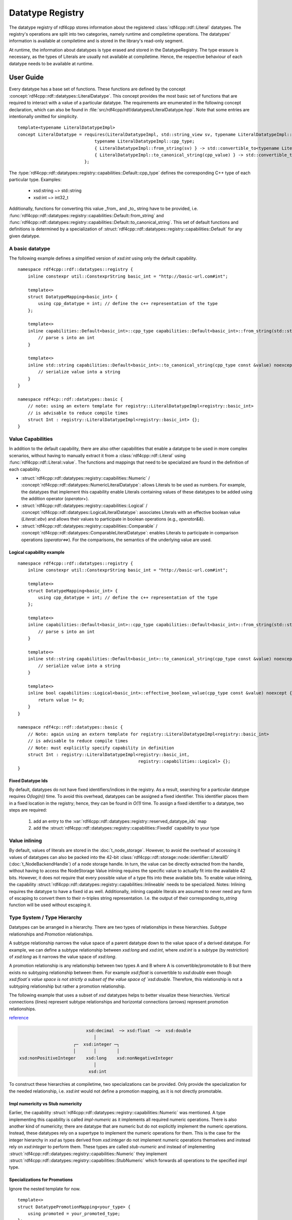 Datatype Registry
=================

The datatype registry of rdf4cpp stores information about
the registered :class:`rdf4cpp::rdf::Literal` datatypes. The registry's operations are split into two categories, namely
runtime and compiletime operations. The datatypes' information is  available at compiletime and is stored in the library's read-only segment.

At runtime, the information about datatypes is type erased and stored in the DatatypeRegistry.
The type erasure is necessary, as the types of Literals are usually not available at compiletime. Hence, the respective behaviour of each datatype needs to be available at runtime.

User Guide
__________

Every datatype has a base set of functions. These functions are defined by the concept :concept:`rdf4cpp::rdf::datatypes::LiteralDatatype`.
This concept provides the most basic set of functions that are required to interact with a value of a particular datatype.
The requirements are enumerated in the following concept declaration, which can also be found in :file:`src/rdf4cpp/rdf/datatypes/LiteralDatatype.hpp`.
Note that some entries are intentionally omitted for simplicity. ::

    template<typename LiteralDatatypeImpl>
    concept LiteralDatatype = requires(LiteralDatatypeImpl, std::string_view sv, typename LiteralDatatypeImpl::cpp_type const &cpp_value) {
                                  typename LiteralDatatypeImpl::cpp_type;
                                  { LiteralDatatypeImpl::from_string(sv) } -> std::convertible_to<typename LiteralDatatypeImpl::cpp_type>;
                                  { LiteralDatatypeImpl::to_canonical_string(cpp_value) } -> std::convertible_to<std::string>;
                              };

The :type:`rdf4cpp::rdf::datatypes::registry::capabilities::Default::cpp_type` defines the corresponding C++ type of each particular type. Examples:

 - xsd:string ~> std::string
 - xsd:int ~> int32_t

Additionally, functions for converting this value _from_ and _to_ string have to be provided, i.e. :func:`rdf4cpp::rdf::datatypes::registry::capabilities::Default::from_string` and
:func:`rdf4cpp::rdf::datatypes::registry::capabilities::Default::to_canonical_string`.
This set of default functions and definitions is determined by a specialization of :struct:`rdf4cpp::rdf::datatypes::registry::capabilities::Default`
for any given datatype.

A basic datatype
----------------

The following example defines a simplified version of `xsd:int` using only the default capability. ::

    namespace rdf4cpp::rdf::datatypes::registry {
        inline constexpr util::ConstexprString basic_int = "http://basic-url.com#int";

        template<>
        struct DatatypeMapping<basic_int> {
            using cpp_datatype = int; // define the c++ representation of the type
        };

        template<>
        inline capabilities::Default<basic_int>::cpp_type capabilities::Default<basic_int>::from_string(std::string_view s) {
            // parse s into an int
        }

        template<>
        inline std::string capabilities::Default<basic_int>::to_canonical_string(cpp_type const &value) noexcept {
            // serialize value into a string
        }
    }

    namespace rdf4cp::rdf::datatypes::basic {
        // note: using an extern template for registry::LiteralDatatypeImpl<registry::basic_int>
        // is advisable to reduce compile times
        struct Int : registry::LiteralDatatypeImpl<registry::basic_int> {};
    }


Value Capabilities
------------------

In addition to the default capability, there are also other capabilities that enable
a datatype to be used in more complex scenarios, without having to manually extract it from a :class:`rdf4cpp::rdf::Literal`
using :func:`rdf4cpp::rdf::Literal::value`. The functions and mappings that need to be specialized are found in the definition of each capability.

- :struct:`rdf4cpp::rdf::datatypes::registry::capabilities::Numeric` / :concept:`rdf4cpp::rdf::datatypes::NumericLiteralDatatype`: allows Literals to be used as numbers. For example, the datatypes that implement this capability enable Literals containing values of these datatypes to be added using the addition operator (`operator+`).
- :struct:`rdf4cpp::rdf::datatypes::registry::capabilities::Logical` / :concept:`rdf4cpp::rdf::datatypes::LogicalLiteralDatatype`: associates Literals with an effective boolean value (`Literal::ebv`) and allows their values to participate in boolean operations (e.g., `operator&&`).
- :struct:`rdf4cpp::rdf::datatypes::registry::capabilities::Comparable` / :concept:`rdf4cpp::rdf::datatypes::ComparableLiteralDatatype`: enables Literals to participate in comparison operations (`operator<=>`). For the comparisons, the semantics of the underlying value are used.

Logical capability example
++++++++++++++++++++++++++
::

    namespace rdf4cpp::rdf::datatypes::registry {
        inline constexpr util::ConstexprString basic_int = "http://basic-url.com#int";

        template<>
        struct DatatypeMapping<basic_int> {
            using cpp_datatype = int; // define the c++ representation of the type
        };

        template<>
        inline capabilities::Default<basic_int>::cpp_type capabilities::Default<basic_int>::from_string(std::string_view s) {
            // parse s into an int
        }

        template<>
        inline std::string capabilities::Default<basic_int>::to_canonical_string(cpp_type const &value) noexcept {
            // serialize value into a string
        }

        template<>
        inline bool capabilities::Logical<basic_int>::effective_boolean_value(cpp_type const &value) noexcept {
            return value != 0;
        }
    }

    namespace rdf4cp::rdf::datatypes::basic {
        // Note: again using an extern template for registry::LiteralDatatypeImpl<registry::basic_int>
        // is advisable to reduce compile times
        // Note: must explicitly specify capability in definition
        struct Int : registry::LiteralDatatypeImpl<registry::basic_int,
                                                   registry::capabilities::Logical> {};
    }

Fixed Datatype Ids
++++++++++++++++++

By default, datatypes do not have fixed identifiers/indices in the registry.
As a result, searching for a particular datatype requires `O(log(n))` time.
To avoid this overhead, datatypes can be assigned a fixed identifier. This identifier places them in a fixed location in the registry; hence, they can be found in `O(1)` time.
To assign a fixed identifier to a datatype, two steps are required:

 1. add an entry to the :var:`rdf4cpp::rdf::datatypes::registry::reserved_datatype_ids` map
 2. add the :struct:`rdf4cpp::rdf::datatypes::registry::capabilities::FixedId` capability to your type

Value inlining
--------------

By default, values of literals are stored in the :doc:`t_node_storage`.
However, to avoid the overhead of accessing it values of datatypes can also be packed
into the 42-bit :class:`rdf4cpp::rdf::storage::node::identifier::LiteralID` (\ :doc:`t_NodeBackendHandle`\ ) of a
node storage handle. In turn, the value can be directly extracted from the handle, without having to access the NodeStorage
Value inlining requires the specific value to actually fit into the available 42 bits.
However, it does not require that every possible value of a type fits into these available bits.
To enable value inlining, the capability :struct:`rdf4cpp::rdf::datatypes::registry::capabilities::Inlineable` needs to be specialized.
Notes: Inlining requires the datatype to have a fixed id as well. Additionally, inlining capable literals
are assumed to never need any form of escaping to convert them to their  n-triples string representation.
I.e. the output of their corresponding `to_string` function will be used without escaping it.

Type System / Type Hierarchy
----------------------------

Datatypes can be arranged in a hierarchy. There are two types of relationships
in these hierarchies. `Subtype` relationships and `Promotion` relationships.

A subtype relationship narrows the value space of a parent datatype down to the value space of a derived datatype.
For example, we can define a subtype relationship between `xsd:long` and `xsd:int`, where `xsd:int` is a subtype (by restriction) of `xsd:long` as it narrows the value space of `xsd:long`.

A promotion relationship is any relationship between two types A and B
where A is convertible/promotable to B but there exists no subtyping relationship between them.
For example `xsd:float` is convertible to `xsd:double` even though `xsd:float`s value space is not strictly a subset of the value
space of `xsd:double`. Therefore, this relationship is not a subtyping relationship but rather a promotion relationship.

The following example that uses a subset of `xsd` datatypes helps to better visualize these hierarchies.
Vertical connections (lines) represent subtype relationships and
horizontal connections (arrows) represent promotion relationships.

`reference <https://www.w3.org/TR/2004/REC-xmlschema-2-20041028/#built-in-datatypes>`_

.. code-block:: none

                              xsd:decimal  ─> xsd:float  ─>  xsd:double
                                 │
                         ┌─  xsd:integer ─┐
                         │       │        │
    xsd:nonPositiveInteger    xsd:long    xsd:nonNegativeInteger
                                 │
                               xsd:int


To construct these hierarchies at compiletime, two specializations can be provided.
Only provide the specialization for the needed relationship, i.e.
`xsd:int` would not define a promotion mapping, as it is not directly promotable.

Impl numericity vs Stub numericity
++++++++++++++++++++++++++++++++++

Earlier, the capability :struct:`rdf4cpp::rdf::datatypes::registry::capabilities::Numeric` was mentioned.
A type implementing this capability is called `impl-numeric` as it implements all required numeric operations.
There is also another kind of numericity; there are datatype that are numeric but do not explicitly implement the numeric operations.
Instead, these datatypes rely on a supertype to implement the numeric operations for them.
This is the case for the integer hierarchy in `xsd` as types derived from `xsd:integer` do
not implement numeric operations themselves and instead rely on `xsd:integer` to perform them.
These types are called `stub-numeric` and instead of implementing :struct:`rdf4cpp::rdf::datatypes::registry::capabilities::Numeric`
they implement :struct:`rdf4cpp::rdf::datatypes::registry::capabilities::StubNumeric` which forwards all operations to
the specified `impl` type.

Specializations for Promotions
++++++++++++++++++++++++++++++

Ignore the nested template for now. ::

    template<>
    struct DatatypePromotionMapping<your_type> {
        using promoted = your_promoted_type;
    };

    template<>
    struct DatatypeSupertypeMapping<your_type> {
        using supertype = your_super_type;
    };

Additionally, like before, the capability must be explicitly declared
on the datatype you are defining. ::

    struct YourType : registry::LiteralDatatypeImpl<registry::your_type,
                                                    registry::capabilites::Promotable,
                                                    registry::capabilites::Subtype> {};

The point of this hierarchy is to be able to convert values from one type to another (e.g., convert an int into a float).
Conversions are possible in both directions of the hierarchy. Conversions from subtype to supertype and promotions
must always be successful, as the value space widens, whereas conversions from supertype to subtype and demotions
can fail as the value space narrows.

Indirect conversions (i.e., conversions to non-direct neighbours in the graph) are by default defined as
the function composition of all direct conversions that make them up. For example
the conversion `xsd:int` -> `xsd:float` can be though of as the conversion chain
`xsd:int` -> `xsd:long` -> `xsd:integer` -> `xsd:decimal` -> `xsd:float`.

Specializing conversions
++++++++++++++++++++++++
As mentioned above, the default conversions are obtained by `static_cast` and function composition.
To implement custom conversion behaviour the functions of :struct:`rdf4cpp::rdf::datatypes::registry::capabilities::Promotable` and
:struct:`rdf4cpp::rdf::datatypes::registry::capabilities::Subtype` can be specialized. ::

    template<>
    template<>
    inline capabilities::Promotable<your_type>::promoted_cpp_type<IX> capabilities::Promotable::promote<IX>(cpp_type const &value) noexcept {
        // do some complex conversion
    }

    template<>
    template<>
    inline nonstd::expected<cpp_type, DynamicError> capabilities::Promotable<your_type>::demote<IX>(promoted_cpp_type<IX> const &value) noexcept {
        // do some complex conversion or fail
    }

    template<>
    template<>
    inline capabilities::Subtype<your_type>::super_cpp_type<IX> capabilites::Subtype::into_supertype<IX>(cpp_type const &value) noexcept {
        // do some complex conversion
    }

    template<>
    template<>
    inline nonstd::expected<cpp_type, DynamicError> capabilities::Subtype<your_type>::from_supertype<IX>(super_cpp_type<IX> const &value) noexcept {
        // do some complex conversion or fail
    }

Here, the template parameter `IX` determines the distance of the conversion being specialized.
By default, the functions can only be specialized for `IX == 0`, i.e. we are specializing only the direct conversion (e.g. `xsd:decimal` -> `xsd:float`).
By default, conversions for further distances will be derived by function composition. To specialize conversions to further distances (e.g. `xsd:decimal` -> `xsd:double`),
:struct:`rdf4cpp::rdf::datatypes::registry::DatatypePromotionSpecializationOverride` or
:struct:`rdf4cpp::rdf::datatypes::registry::DatatypeSupertypeSpecializationOverride`
need to be specialized first.

For example: ::

    template<>
    struct DatatypePromotionSpecializationOverride<xsd_decimal> {
        static constexpr size_t max_specialization_ix = 1;
    };

You can then manually specialize: ::

    template<>
    template<>
    inline capabilites::Promotable<xsd_decimal>::promoted_cpp_type<0> capabilites::Promotable::promote<0>(cpp_type const &value) noexcept {
        // xsd:decimal -> xsd:float
    }

    template<>
    template<>
    inline nonstd::expected<cpp_type, DynamicError> capabilities::Promotable<xsd_decimal>::demote<0>(promoted_cpp_type<0> const &value) noexcept {
        // xsd:float -> xsd:decimal
    }

    template<>
    template<>
    inline capabilites::Promotable<xsd_decimal>::promoted_cpp_type<1> capabilites::Promotable::promote<1>(cpp_type const &value) noexcept {
        // xsd:decimal -> xsd:double
    }

    template<>
    template<>
    inline nonstd::expected<cpp_type, DynamicError> capabilities::Promotable<xsd_decimal>::demote<1>(promoted_cpp_type<1> const &value) noexcept {
        // xsd:double -> xsd:decimal
    }

The same applies to supertype conversions.


Developer Guide
_______________
To understand this part of the README you should first read the **User Guide** above.

Fundamentals
------------

Representation of the Hierarchy as Conversion Tables
++++++++++++++++++++++++++++++++++++++++++++++++++++

To be able to find conversions between types quickly, a so-called "conversion table" is used. It represents
(part of) the hierarchy as a search-friendly table. There is one table for each type that contains
all outgoing conversions and their respective inverse conversions.

The table is structured as follows: at index `(s, p)`
of the table for a type is the conversion that converts the source type to the type
that is s levels above the source and p levels right to the source, in that order.

For example the table for the simplified `xsd:int` from above looks like this

+--------+-----------------------------+---------------------------+----------------------------+
| s \\ p | 0                           | 1                         | 2                          |
+========+=============================+===========================+============================+
| 0      | `xsd:int` <-> `xsd:int`     |                           |                            |
+--------+-----------------------------+---------------------------+----------------------------+
| 1      | `xsd:int` <-> `xsd:long`    |                           |                            |
+--------+-----------------------------+---------------------------+----------------------------+
| 2      | `xsd:int` <-> `xsd:integer` |                           |                            |
+--------+-----------------------------+---------------------------+----------------------------+
| 3      | `xsd:int` <-> `xsd:decimal` | `xsd:int` <-> `xsd:float` | `xsd:int` <-> `xsd:double` |
+--------+-----------------------------+---------------------------+----------------------------+

Type Hierarchy Ranks
++++++++++++++++++++

If a datatype is located in a hierarchy it has two ranks:
 - **Subtype Rank**: this rank is the number of supertypes a given type has.
    - `xsd:int` has a subtype rank of 3
    - `xsd:long` has a subtype rank of 2
    - `xsd:float` has a subtype rank of 0

 - **Promotion Rank**: similar to the subtype rank this rank is the number of promotions a type has.
    - `xsd:decimal` has a promotion rank of 2
    - `xsd:float` has a promotion rank of 1
    - `xsd:integer` has a promotion rank of 0

Ranks are used to perform calculations on the hierarchy, as the difference
between ranks of types can be used to index conversion tables.

Example: `xsd:int` -> `xsd:double`
 1. `subtype_rank(xsd:int) == 3 and subtype_rank(xsd:double) == 0: Therefore s := 3`
 2. `promotion_rank(into_supertype(xsd:int, 3)) == promotion_rank(xsd:decimal) == 2 and promotion_rank(xsd:double) == 0: Therefore p := 2`
 3. Use conversion at index `(s, p) = (3, 2)` of the conversion table for `xsd:int`

Conversion Table Implementation
-------------------------------

This section briefly describes where the code that calculates conversion tables can be found.

First, during compiletime, all conversion tables and all conversions they contain are fully calculated. This is
done in :file:`src/rdf4cpp/rdf/datatypes/registry/DatatypeConversion.hpp` by traversing all outgoing edges for
each type. The table is calculated in chunks of 1d slices of the table and then stitched together.
:func:`rdf4cpp::rdf::datatypes::registry::conversion_detail::make_conversion_layer_impl` calculates one 1d slice out of the 2d conversion table.
This slice can consist of either only promotions or only supertype conversions.
These 1d slices are then stitched together to form a full conversion table
in :func:`rdf4cpp::rdf::datatypes::registry::conversion_detail::make_conversion_table`.
The resulting conversion table is a `type list` of `type lists` in the layout described above.
Each inner type in the type lists is a struct with two static functions that perform the conversion in
either direction.

Second, once during the beginning of runtime, the calculated compiletime table is type erased and stored in the registry.
This is done using :func:`rdf4cpp::rdf::datatypes::registry::RuntimeConversionTable::from_concrete`
in :func:`rdf4cpp::rdf::datatypes::registry::DatatypeRegistry::add`. Instead of being a `type list` of `type lists`
RuntimeConversionTables are a flattened 2d-`std::vector<>`.
This runtime representation can be searched in mostly the same way as the compiletime version.

Third, also during runtime, when searching for a conversion the functions DatatypeRegistry::get_*_conversion
are used to find the required conversion with the help of the runtime conversion tables
stored in the registry. The search is not quite as easy as described before, as this was only the most common
case, there could potentially be hierarchies or conversions that require slightly more complex logic.

Defining Custom Capabilities
----------------------------

Defining capabilities requires five things
 1. A template struct that can be specialized for datatypes (see existing capabilities)
 2. Corresponding type-erased functions in the datatype entries of the registry
 3. Logic to transform the compiletime definitions to type-erased definitions for the registry (see :func:`rdf4cpp::rdf::datatypes::registry::DatatypeRegistry::add`)
 4. A concept for convenience (see LiteralDatatype for details)
 5. Logic in :class:`rdf4cpp::rdf::Literal` that makes use of the new functions in the registry